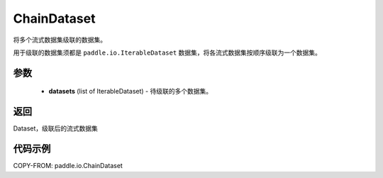 .. _cn_api_io_ChainDataset:

ChainDataset
-------------------------------

.. py:class:: paddle.io.ChainDataset

将多个流式数据集级联的数据集。

用于级联的数据集须都是 ``paddle.io.IterableDataset`` 数据集，将各流式数据集按顺序级联为一个数据集。

参数
::::::::::::

    - **datasets** (list of IterableDataset) - 待级联的多个数据集。

返回
::::::::::::
Dataset，级联后的流式数据集

代码示例
::::::::::::

COPY-FROM: paddle.io.ChainDataset
